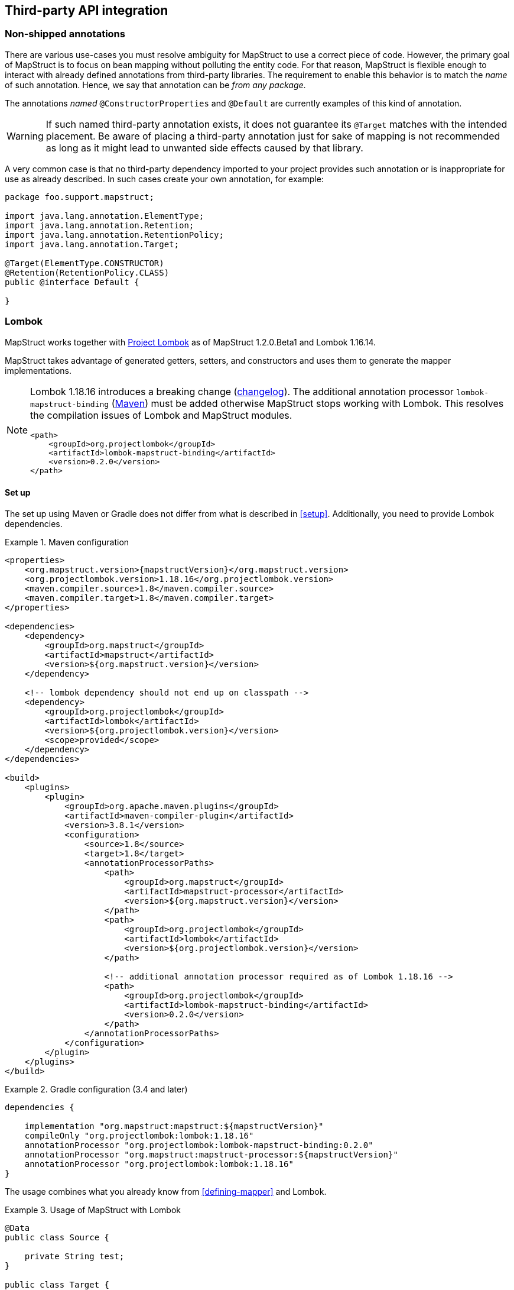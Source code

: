 [[third-party-api-integration]]
== Third-party API integration

[[non-shipped-annotations]]
=== Non-shipped annotations

There are various use-cases you must resolve ambiguity for MapStruct to use a correct piece of code.
However, the primary goal of MapStruct is to focus on bean mapping without polluting the entity code.
For that reason, MapStruct is flexible enough to interact with already defined annotations from third-party libraries.
The requirement to enable this behavior is to match the _name_ of such annotation.
Hence, we say that annotation can be _from any package_.

The annotations _named_ `@ConstructorProperties` and `@Default` are currently examples of this kind of annotation.

[WARNING]
====
If such named third-party annotation exists, it does not guarantee its `@Target` matches with the intended placement.
Be aware of placing a third-party annotation just for sake of mapping is not recommended as long as it might lead to unwanted side effects caused by that library.
====

A very common case is that no third-party dependency imported to your project provides such annotation or is inappropriate for use as already described.
In such cases create your own annotation, for example:

====
[source, java, linenums]
[subs="verbatim,attributes"]
----
package foo.support.mapstruct;

import java.lang.annotation.ElementType;
import java.lang.annotation.Retention;
import java.lang.annotation.RetentionPolicy;
import java.lang.annotation.Target;

@Target(ElementType.CONSTRUCTOR)
@Retention(RetentionPolicy.CLASS)
public @interface Default {

}
----
====

[[lombok]]
=== Lombok

MapStruct works together with https://projectlombok.org/[Project Lombok] as of MapStruct 1.2.0.Beta1 and Lombok 1.16.14.

MapStruct takes advantage of generated getters, setters, and constructors and uses them to generate the mapper implementations.

[NOTE]
====
Lombok 1.18.16 introduces a breaking change (https://projectlombok.org/changelog[changelog]).
The additional annotation processor `lombok-mapstruct-binding` (https://mvnrepository.com/artifact/org.projectlombok/lombok-mapstruct-binding[Maven]) must be added otherwise MapStruct stops working with Lombok.
This resolves the compilation issues of Lombok and MapStruct modules.

[source, xml]
----
<path>
    <groupId>org.projectlombok</groupId>
    <artifactId>lombok-mapstruct-binding</artifactId>
    <version>0.2.0</version>
</path>
----
====

==== Set up

The set up using Maven or Gradle does not differ from what is described in <<setup>>. Additionally, you need to provide Lombok dependencies.

.Maven configuration
====
[source, xml, linenums]
[subs="verbatim,attributes"]
----

<properties>
    <org.mapstruct.version>{mapstructVersion}</org.mapstruct.version>
    <org.projectlombok.version>1.18.16</org.projectlombok.version>
    <maven.compiler.source>1.8</maven.compiler.source>
    <maven.compiler.target>1.8</maven.compiler.target>
</properties>

<dependencies>
    <dependency>
        <groupId>org.mapstruct</groupId>
        <artifactId>mapstruct</artifactId>
        <version>${org.mapstruct.version}</version>
    </dependency>

    <!-- lombok dependency should not end up on classpath -->
    <dependency>
        <groupId>org.projectlombok</groupId>
        <artifactId>lombok</artifactId>
        <version>${org.projectlombok.version}</version>
        <scope>provided</scope>
    </dependency>
</dependencies>

<build>
    <plugins>
        <plugin>
            <groupId>org.apache.maven.plugins</groupId>
            <artifactId>maven-compiler-plugin</artifactId>
            <version>3.8.1</version>
            <configuration>
                <source>1.8</source>
                <target>1.8</target>
                <annotationProcessorPaths>
                    <path>
                        <groupId>org.mapstruct</groupId>
                        <artifactId>mapstruct-processor</artifactId>
                        <version>${org.mapstruct.version}</version>
                    </path>
                    <path>
                        <groupId>org.projectlombok</groupId>
                        <artifactId>lombok</artifactId>
                        <version>${org.projectlombok.version}</version>
                    </path>

                    <!-- additional annotation processor required as of Lombok 1.18.16 -->
                    <path>
                        <groupId>org.projectlombok</groupId>
                        <artifactId>lombok-mapstruct-binding</artifactId>
                        <version>0.2.0</version>
                    </path>
                </annotationProcessorPaths>
            </configuration>
        </plugin>
    </plugins>
</build>
----
====

.Gradle configuration (3.4 and later)
====
[source, groovy, linenums]
[subs="verbatim,attributes"]
----

dependencies {

    implementation "org.mapstruct:mapstruct:${mapstructVersion}"
    compileOnly "org.projectlombok:lombok:1.18.16"
    annotationProcessor "org.projectlombok:lombok-mapstruct-binding:0.2.0"
    annotationProcessor "org.mapstruct:mapstruct-processor:${mapstructVersion}"
    annotationProcessor "org.projectlombok:lombok:1.18.16"
}

----
====

The usage combines what you already know from <<defining-mapper>> and Lombok.

.Usage of MapStruct with Lombok
====
[source, java, linenums]
[subs="verbatim,attributes"]
----
@Data
public class Source {

    private String test;
}

public class Target {

    private Long testing;

    public Long getTesting() {
        return testing;
    }

    public void setTesting( Long testing ) {
        this.testing = testing;
    }
}

@Mapper
public interface SourceTargetMapper {

    SourceTargetMapper MAPPER = Mappers.getMapper( SourceTargetMapper.class );

    @Mapping( source = "test", target = "testing" )
    Target toTarget( Source s );
}

----
====

A working example can be found on the GitHub project https://github.com/mapstruct/mapstruct-examples/tree/master/mapstruct-lombok[mapstruct-lombok].
